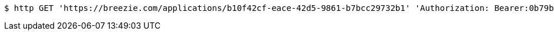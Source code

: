 [source,bash]
----
$ http GET 'https://breezie.com/applications/b10f42cf-eace-42d5-9861-b7bcc29732b1' 'Authorization: Bearer:0b79bab50daca910b000d4f1a2b675d604257e42'
----